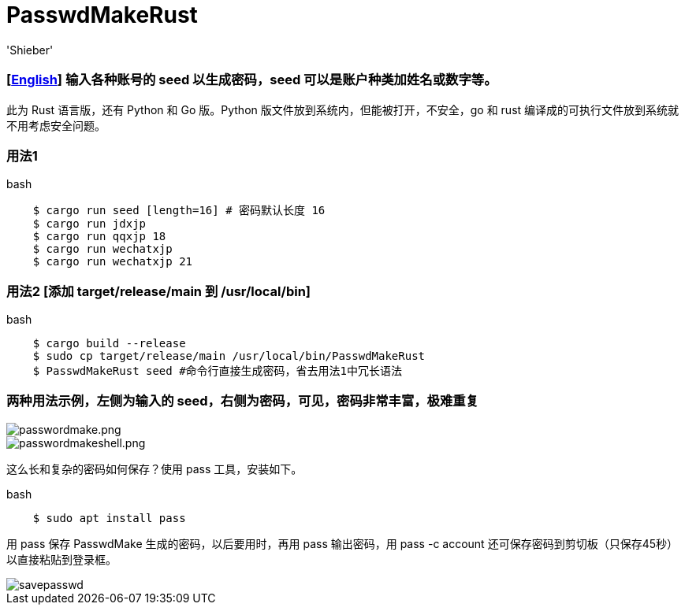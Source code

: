 # PasswdMakeRust
:experimental:
:author: 'Shieber'
:date: '2021.02.17'

### [link:README.adoc[English]] 输入各种账号的 seed 以生成密码，seed 可以是账户种类加姓名或数字等。

此为 Rust 语言版，还有 Python 和 Go 版。Python 版文件放到系统内，但能被打开，不安全，go 和 rust 编译成的可执行文件放到系统就不用考虑安全问题。

### 用法1

[source, shell]
.bash
----
    $ cargo run seed [length=16] # 密码默认长度 16
    $ cargo run jdxjp 
    $ cargo run qqxjp 18 
    $ cargo run wechatxjp 
    $ cargo run wechatxjp 21
----

### 用法2 [添加 target/release/main 到 /usr/local/bin]

[source, shell]
.bash
-----
    $ cargo build --release
    $ sudo cp target/release/main /usr/local/bin/PasswdMakeRust
    $ PasswdMakeRust seed #命令行直接生成密码，省去用法1中冗长语法
-----

### 两种用法示例，左侧为输入的 seed，右侧为密码，可见，密码非常丰富，极难重复

image::./passwdmake.png[passwordmake.png]

image::./passwdmakeshell.png[passwordmakeshell.png]

这么长和复杂的密码如何保存？使用 pass 工具，安装如下。

[source, shell]
.bash
-----
    $ sudo apt install pass
-----

用 pass 保存 PasswdMake 生成的密码，以后要用时，再用 pass 输出密码，用 pass -c account 还可保存密码到剪切板（只保存45秒）以直接粘贴到登录框。

image::./savepasswd.gif[savepasswd]

